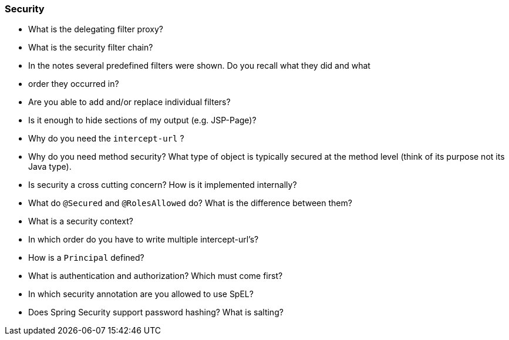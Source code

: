 === Security

* What is the delegating filter proxy?
* What is the security filter chain?
* In the notes several predefined filters were shown. Do you recall what they did and what
* order they occurred in?
* Are you able to add and/or replace individual filters?
* Is it enough to hide sections of my output (e.g. JSP-Page)?
* Why do you need the `intercept-url` ?
* Why do you need method security? What type of object is typically secured at the method level (think of its purpose not its Java type).
* Is security a cross cutting concern? How is it implemented internally?
* What do `@Secured` and `@RolesAllowed` do? What is the difference between them?
* What is a security context?
* In which order do you have to write multiple intercept-url's?
* How is a `Principal` defined?
* What is authentication and authorization? Which must come first?
* In which security annotation are you allowed to use SpEL?
* Does Spring Security support password hashing? What is salting?
